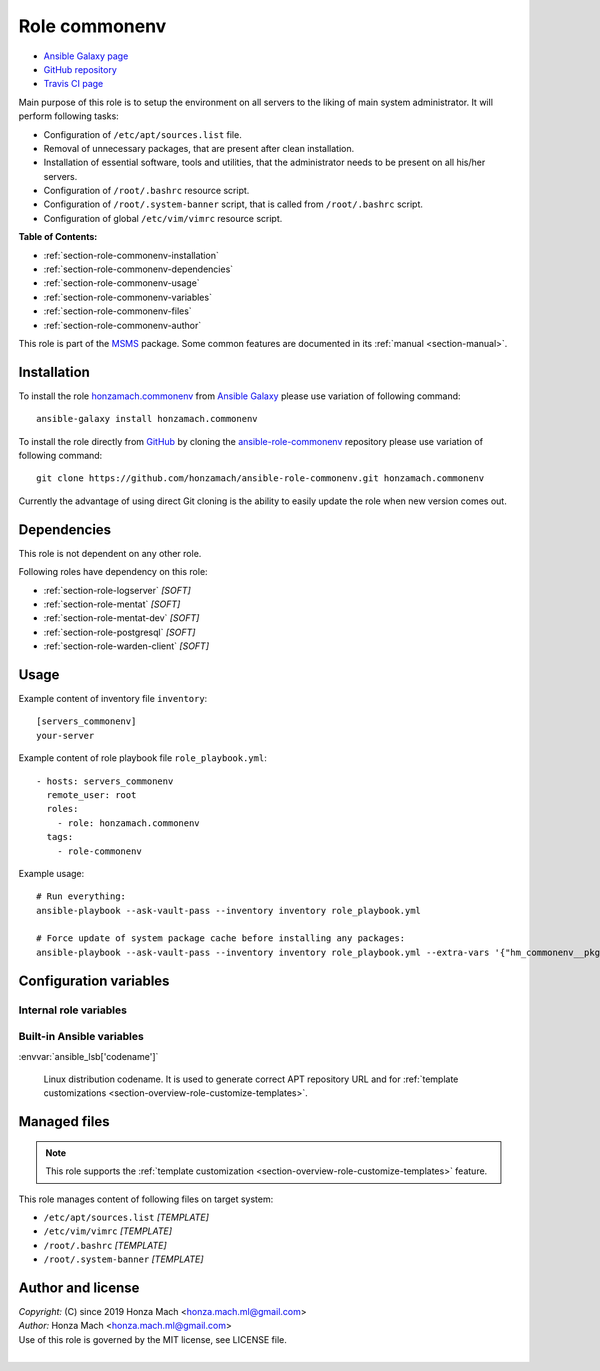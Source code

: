 .. _section-role-commonenv:

Role **commonenv**
================================================================================

* `Ansible Galaxy page <https://galaxy.ansible.com/honzamach/commonenv>`__
* `GitHub repository <https://github.com/honzamach/ansible-role-commonenv>`__
* `Travis CI page <https://travis-ci.org/honzamach/ansible-role-commonenv>`__

Main purpose of this role is to setup the environment on all servers to the liking
of main system administrator. It will perform following tasks:

* Configuration of ``/etc/apt/sources.list`` file.
* Removal of unnecessary packages, that are present after clean installation.
* Installation of essential software, tools and utilities, that the administrator
  needs to be present on all his/her servers.
* Configuration of ``/root/.bashrc`` resource script.
* Configuration of ``/root/.system-banner`` script, that is called from ``/root/.bashrc``
  script.
* Configuration of global ``/etc/vim/vimrc`` resource script.

**Table of Contents:**

* :ref:`section-role-commonenv-installation`
* :ref:`section-role-commonenv-dependencies`
* :ref:`section-role-commonenv-usage`
* :ref:`section-role-commonenv-variables`
* :ref:`section-role-commonenv-files`
* :ref:`section-role-commonenv-author`

This role is part of the `MSMS <https://github.com/honzamach/msms>`__ package.
Some common features are documented in its :ref:`manual <section-manual>`.


.. _section-role-commonenv-installation:

Installation
--------------------------------------------------------------------------------

To install the role `honzamach.commonenv <https://galaxy.ansible.com/honzamach/commonenv>`__
from `Ansible Galaxy <https://galaxy.ansible.com/>`__ please use variation of
following command::

    ansible-galaxy install honzamach.commonenv

To install the role directly from `GitHub <https://github.com>`__ by cloning the
`ansible-role-commonenv <https://github.com/honzamach/ansible-role-commonenv>`__
repository please use variation of following command::

    git clone https://github.com/honzamach/ansible-role-commonenv.git honzamach.commonenv

Currently the advantage of using direct Git cloning is the ability to easily update
the role when new version comes out.


.. _section-role-commonenv-dependencies:

Dependencies
--------------------------------------------------------------------------------

This role is not dependent on any other role.

Following roles have dependency on this role:

* :ref:`section-role-logserver` *[SOFT]*
* :ref:`section-role-mentat` *[SOFT]*
* :ref:`section-role-mentat-dev` *[SOFT]*
* :ref:`section-role-postgresql` *[SOFT]*
* :ref:`section-role-warden-client` *[SOFT]*


.. _section-role-commonenv-usage:

Usage
--------------------------------------------------------------------------------

Example content of inventory file ``inventory``::

    [servers_commonenv]
    your-server

Example content of role playbook file ``role_playbook.yml``::

    - hosts: servers_commonenv
      remote_user: root
      roles:
        - role: honzamach.commonenv
      tags:
        - role-commonenv

Example usage::

    # Run everything:
    ansible-playbook --ask-vault-pass --inventory inventory role_playbook.yml

    # Force update of system package cache before installing any packages:
    ansible-playbook --ask-vault-pass --inventory inventory role_playbook.yml --extra-vars '{"hm_commonenv__pkgcache_force_update":true}'


.. _section-role-commonenv-variables:

Configuration variables
--------------------------------------------------------------------------------


Internal role variables
~~~~~~~~~~~~~~~~~~~~~~~~~~~~~~~~~~~~~~~~~~~~~~~~~~~~~~~~~~~~~~~~~~~~~~~~~~~~~~~~

.. envvar:: hm_commonenv__pkgcache_force_update

    Force update of system package cache before installing any packages.

    * *Datatype:* ``bool``
    * *Default:* ``false``

.. envvar:: hm_commonenv__deb_mirror

    Debian mirror which will be used for installing packages.

    * *Datatype:* ``str``
    * *Default:* ``ftp.cz.debian.org/debian/``

.. envvar:: hm_commonenv__remove_packages

    List of packages defined separately for each linux distribution and package manager,
    that MUST NOT be present on target system. Any package on this list will be removed
    from target host. This role currently recognizes only ``apt`` for ``debian``.

    * *Datatype:* ``dict``
    * *Default:* (please see YAML file ``defaults/main.yml``)
    * *Example:*

    .. code-block:: yaml

        hm_commonenv__remove_packages:
          debian:
            apt:
              - needrestart
              - ...

.. envvar:: hm_commonenv__install_packages

    List of packages defined separately for each linux distribution and package manager,
    that MUST be present on target system. Any package on this list will be installed on
    target host. This role currently recognizes only ``apt`` for ``debian``.

    * *Datatype:* ``dict``
    * *Default:* (please see YAML file ``defaults/main.yml``)
    * *Example:*

    .. code-block:: yaml

        hm_commonenv__install_packages:
          debian:
            apt:
              - apt
              - ...


Built-in Ansible variables
~~~~~~~~~~~~~~~~~~~~~~~~~~~~~~~~~~~~~~~~~~~~~~~~~~~~~~~~~~~~~~~~~~~~~~~~~~~~~~~~

:envvar:`ansible_lsb['codename']`

    Linux distribution codename. It is used to generate correct APT repository URL
    and for :ref:`template customizations <section-overview-role-customize-templates>`.


.. _section-role-commonenv-files:

Managed files
--------------------------------------------------------------------------------

.. note::

    This role supports the :ref:`template customization <section-overview-role-customize-templates>` feature.

This role manages content of following files on target system:

* ``/etc/apt/sources.list`` *[TEMPLATE]*
* ``/etc/vim/vimrc`` *[TEMPLATE]*
* ``/root/.bashrc`` *[TEMPLATE]*
* ``/root/.system-banner`` *[TEMPLATE]*


.. _section-role-commonenv-author:

Author and license
--------------------------------------------------------------------------------

| *Copyright:* (C) since 2019 Honza Mach <honza.mach.ml@gmail.com>
| *Author:* Honza Mach <honza.mach.ml@gmail.com>
| Use of this role is governed by the MIT license, see LICENSE file.
|
